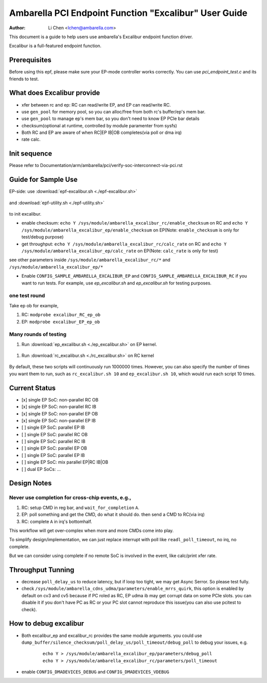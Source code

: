 .. SPDX-License-Identifier: GPL-2.0

======================================================
Ambarella PCI Endpoint Function "Excalibur" User Guide
======================================================

:Author: Li Chen <lchen@ambarella.com>

This document is a guide to help users use ambarella's Excalibur endpoint function driver.

Excalibur is a full-featured endpoint function.

Prerequisites
=============
Before using this epf, please make sure your EP-mode controller works correctly.
You can use `pci_endpoint_test.c` and its friends to test.

What does Excalibur provide
===========================
* xfer between rc and ep: RC can read/write EP, and EP can read/write RC.
* use ``gen_pool`` for memory pool, so you can alloc/free from both rc's buffer/ep's mem bar.
* use ``gen_pool`` to manage ep's mem bar, so you don't need to know EP PCIe bar details
* checksum(optional at runtime, controlled by module paramenter from sysfs)
* Both RC and EP are aware of when RC|EP IB|OB completes(via poll or dma irq)
* rate calc.

Init sequence
=============
Please refer to Documentation/arm/ambarella/pci/verify-soc-interconnect-via-pci.rst

Guide for Sample Use
====================
EP-side: use :download:`epf-excalibur.sh <./epf-excalibur.sh>`

 .. literalinclude:: epf-excalibur.sh
    :language: shell

and :download:`epf-utility.sh <./epf-utility.sh>`

 .. literalinclude:: epf-utility.sh
    :language: shell

to init excalibur.

* enable checksum: ``echo Y /sys/module/ambarella_excalibur_rc/enable_checksum`` on RC and  ``echo Y /sys/module/ambarella_excalibur_ep/enable_checksum`` on EP(Note: ``enable_checksum`` is only for test/debug purpose)

* get throughput: ``echo Y /sys/module/ambarella_excalibur_rc/calc_rate`` on RC and ``echo Y /sys/module/ambarella_excalibur_ep/calc_rate`` on EP(Note: ``calc_rate`` is only for test)

see other parameters inside ``/sys/module/ambarella_excalibur_rc/*`` and ``/sys/module/ambarella_excalibur_ep/*``

* Enable ``CONFIG_SAMPLE_AMBARELLA_EXCALIBUR_EP`` and ``CONFIG_SAMPLE_AMBARELLA_EXCALIBUR_RC`` if you want to run tests. For example, use `ep_excalibur.sh` and `ep_excalibur.sh` for testing purposes.

one test round
--------------
Take ep ob for example,

#. RC: ``modprobe excalibur_RC_ep_ob``
#. EP: ``modprobe excalibur_EP_ep_ob``

Many rounds of testing
--------------------------
#. Run :download:`ep_excalibur.sh <./ep_excalibur.sh>` on EP kernel.

 .. literalinclude:: ep_excalibur.sh
    :language: shell

#. Run :download:`rc_excalibur.sh <./rc_excalibur.sh>` on RC kernel

 .. literalinclude:: ep_excalibur.sh
    :language: shell

By default, these two scripts will continuously run 1000000 times.
However, you can also specify the number of times you want them to run, such as ``rc_excalibur.sh 10`` and ``ep_excalibur.sh 10``, which would run each script 10 times.

Current Status
==============
- [x] single EP SoC: non-parallel RC OB
- [x] single EP SoC: non-parallel RC IB
- [x] single EP SoC: non-parallel EP OB
- [x] single EP SoC: non-parallel EP IB
- [ ] single EP SoC: parallel EP IB
- [ ] single EP SoC: parallel RC OB
- [ ] single EP SoC: parallel RC IB
- [ ] single EP SoC: parallel EP OB
- [ ] single EP SoC: parallel EP IB
- [ ] single EP SoC: mix parallel EP|RC IB|OB
- [ ] dual EP SoCs:  ...

Design Notes
============

Never use completion for cross-chip events, e.g.,
-------------------------------------------------
#. RC: setup CMD in reg bar, and ``wait_for_completion`` ``A``.
#. EP: poll something and get the CMD, do what it should do. then send a CMD to RC(via irq)
#. RC: complete ``A`` in irq's bottomhalf.

This workflow will get over-complex when more and more CMDs come into play.

To simplify design/implementation, we can just replace interrupt with poll like ``readl_poll_timeout``, no irq,
no complete.

But we can consider using complete if no remote SoC is involved in the event, like calc/print xfer rate.

Throughput Tunning
==================
* decrease ``poll_delay_us`` to reduce latency, but if loop too tight, we may get Async Serror. So please test fully.
* check ``/sys/module/ambarella_cdns_udma/parameters/enable_mrrs_quirk``, this option is enabled by default on cv3 and cv5 because if PC roled as RC, EP udma ib may get corrupt data on some PCIe slots. you can disable it if you don't have PC as RC or your PC slot cannot reproduce this issue(you can also use pcitest to check).

How to debug excalibur
======================
* Both excalibur_ep and excalibur_rc provides the same module arguments. you could use ``dump_buffer/silence_checksum/poll_delay_us/poll_timeout/debug_poll`` to debug your issues, e.g.

   ::

     echo Y > /sys/module/ambarella_excalibur_ep/parameters/debug_poll
     echo Y > /sys/module/ambarella_excalibur_rc/parameters/poll_timeout

* enable ``CONFIG_DMADEVICES_DEBUG`` and ``CONFIG_DMADEVICES_VDEBUG``
